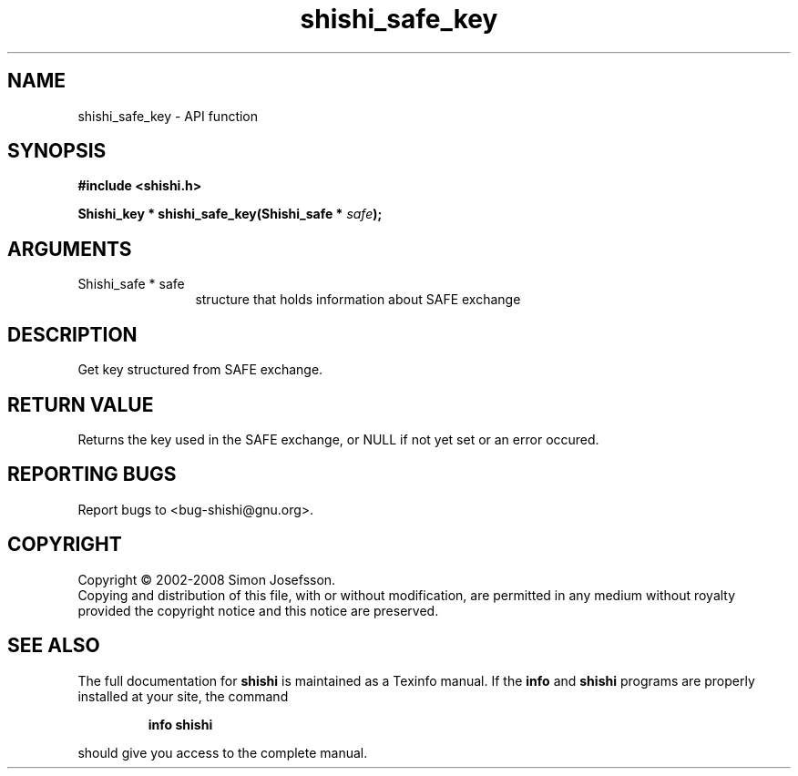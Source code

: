 .\" DO NOT MODIFY THIS FILE!  It was generated by gdoc.
.TH "shishi_safe_key" 3 "0.0.39" "shishi" "shishi"
.SH NAME
shishi_safe_key \- API function
.SH SYNOPSIS
.B #include <shishi.h>
.sp
.BI "Shishi_key * shishi_safe_key(Shishi_safe * " safe ");"
.SH ARGUMENTS
.IP "Shishi_safe * safe" 12
structure that holds information about SAFE exchange
.SH "DESCRIPTION"
Get key structured from SAFE exchange.
.SH "RETURN VALUE"
Returns the key used in the SAFE exchange, or NULL if
not yet set or an error occured.
.SH "REPORTING BUGS"
Report bugs to <bug-shishi@gnu.org>.
.SH COPYRIGHT
Copyright \(co 2002-2008 Simon Josefsson.
.br
Copying and distribution of this file, with or without modification,
are permitted in any medium without royalty provided the copyright
notice and this notice are preserved.
.SH "SEE ALSO"
The full documentation for
.B shishi
is maintained as a Texinfo manual.  If the
.B info
and
.B shishi
programs are properly installed at your site, the command
.IP
.B info shishi
.PP
should give you access to the complete manual.

